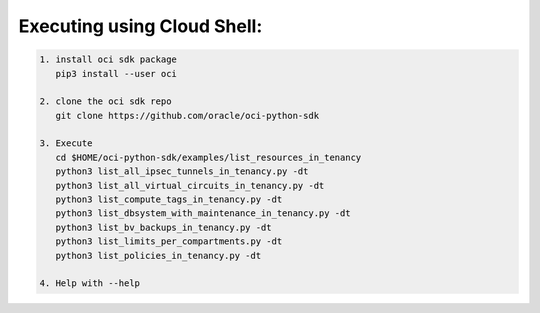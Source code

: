 -----------------------------
Executing using Cloud Shell:
-----------------------------

.. code-block::

    1. install oci sdk package
       pip3 install --user oci

    2. clone the oci sdk repo
       git clone https://github.com/oracle/oci-python-sdk

    3. Execute
       cd $HOME/oci-python-sdk/examples/list_resources_in_tenancy
       python3 list_all_ipsec_tunnels_in_tenancy.py -dt
       python3 list_all_virtual_circuits_in_tenancy.py -dt
       python3 list_compute_tags_in_tenancy.py -dt
       python3 list_dbsystem_with_maintenance_in_tenancy.py -dt
       python3 list_bv_backups_in_tenancy.py -dt
       python3 list_limits_per_compartments.py -dt
       python3 list_policies_in_tenancy.py -dt

    4. Help with --help


